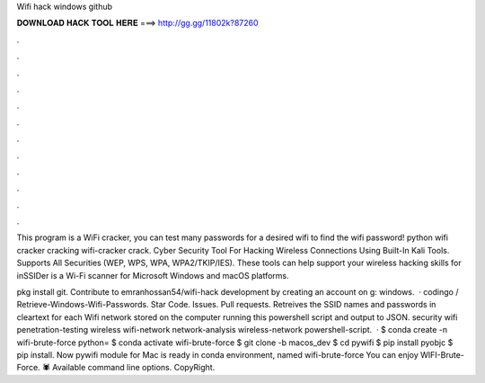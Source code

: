 Wifi hack windows github



𝐃𝐎𝐖𝐍𝐋𝐎𝐀𝐃 𝐇𝐀𝐂𝐊 𝐓𝐎𝐎𝐋 𝐇𝐄𝐑𝐄 ===> http://gg.gg/11802k?87260



.



.



.



.



.



.



.



.



.



.



.



.

This program is a WiFi cracker, you can test many passwords for a desired wifi to find the wifi password! python wifi cracker cracking wifi-cracker crack. Cyber Security Tool For Hacking Wireless Connections Using Built-In Kali Tools. Supports All Securities (WEP, WPS, WPA, WPA2/TKIP/IES). These tools can help support your wireless hacking skills for inSSIDer is a Wi-Fi scanner for Microsoft Windows and macOS platforms.

pkg install git. Contribute to emranhossan54/wifi-hack development by creating an account on g: windows.  · codingo / Retrieve-Windows-Wifi-Passwords. Star Code. Issues. Pull requests. Retreives the SSID names and passwords in cleartext for each Wifi network stored on the computer running this powershell script and output to JSON. security wifi penetration-testing wireless wifi-network network-analysis wireless-network powershell-script.  · $ conda create -n wifi-brute-force python= $ conda activate wifi-brute-force $ git clone -b macos_dev  $ cd pywifi $ pip install pyobjc $ pip install. Now pywifi module for Mac is ready in conda environment, named wifi-brute-force You can enjoy WIFI-Brute-Force. 🕷️ Available command line options. CopyRight.

